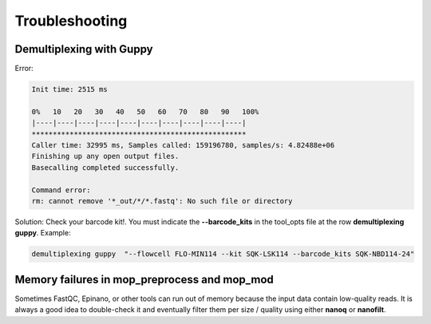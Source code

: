 .. _home-page-troubleshooting:

*****************
Troubleshooting
*****************

.. autosummary::
   :toctree: generated

Demultiplexing with Guppy
================================
Error:

.. code-block:: console

  Init time: 2515 ms
  
  0%   10   20   30   40   50   60   70   80   90   100%
  |----|----|----|----|----|----|----|----|----|----|
  ***************************************************
  Caller time: 32995 ms, Samples called: 159196780, samples/s: 4.82488e+06
  Finishing up any open output files.
  Basecalling completed successfully.

  Command error:
  rm: cannot remove '*_out/*/*.fastq': No such file or directory

Solution:
Check your barcode kit!. You must indicate the **--barcode_kits** in the tool_opts file at the row **demultiplexing	guppy**. Example:

.. code-block:: console

  demultiplexing guppy  "--flowcell FLO-MIN114 --kit SQK-LSK114 --barcode_kits SQK-NBD114-24"


Memory failures in mop_preprocess and mop_mod 
================================================================

Sometimes FastQC, Epinano, or other tools can run out of memory because the input data contain low-quality reads. It is always a good idea to double-check it and eventually filter them per size / quality using either **nanoq** or **nanofilt**.
